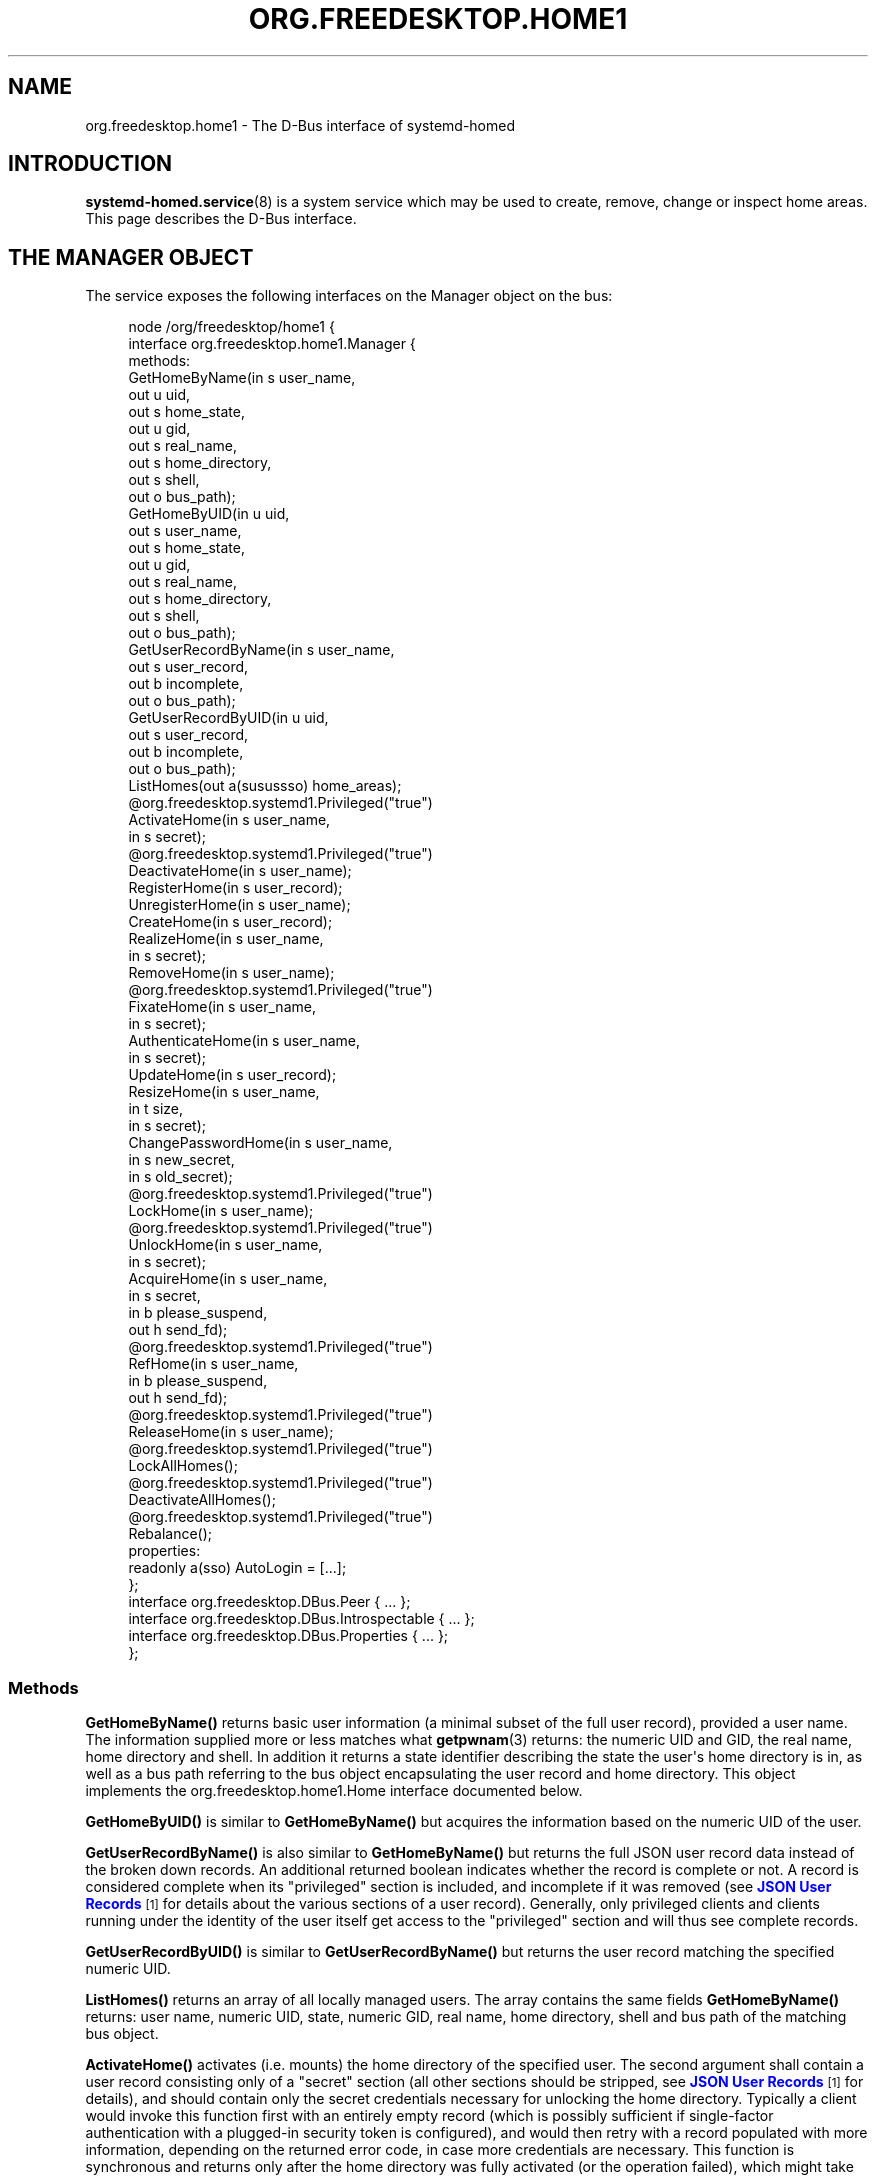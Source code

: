 '\" t
.TH "ORG\&.FREEDESKTOP\&.HOME1" "5" "" "systemd 251" "org.freedesktop.home1"
.\" -----------------------------------------------------------------
.\" * Define some portability stuff
.\" -----------------------------------------------------------------
.\" ~~~~~~~~~~~~~~~~~~~~~~~~~~~~~~~~~~~~~~~~~~~~~~~~~~~~~~~~~~~~~~~~~
.\" http://bugs.debian.org/507673
.\" http://lists.gnu.org/archive/html/groff/2009-02/msg00013.html
.\" ~~~~~~~~~~~~~~~~~~~~~~~~~~~~~~~~~~~~~~~~~~~~~~~~~~~~~~~~~~~~~~~~~
.ie \n(.g .ds Aq \(aq
.el       .ds Aq '
.\" -----------------------------------------------------------------
.\" * set default formatting
.\" -----------------------------------------------------------------
.\" disable hyphenation
.nh
.\" disable justification (adjust text to left margin only)
.ad l
.\" -----------------------------------------------------------------
.\" * MAIN CONTENT STARTS HERE *
.\" -----------------------------------------------------------------
.SH "NAME"
org.freedesktop.home1 \- The D\-Bus interface of systemd\-homed
.SH "INTRODUCTION"
.PP
\fBsystemd-homed.service\fR(8)
is a system service which may be used to create, remove, change or inspect home areas\&. This page describes the D\-Bus interface\&.
.SH "THE MANAGER OBJECT"
.PP
The service exposes the following interfaces on the Manager object on the bus:
.sp
.if n \{\
.RS 4
.\}
.nf
node /org/freedesktop/home1 {
  interface org\&.freedesktop\&.home1\&.Manager {
    methods:
      GetHomeByName(in  s user_name,
                    out u uid,
                    out s home_state,
                    out u gid,
                    out s real_name,
                    out s home_directory,
                    out s shell,
                    out o bus_path);
      GetHomeByUID(in  u uid,
                   out s user_name,
                   out s home_state,
                   out u gid,
                   out s real_name,
                   out s home_directory,
                   out s shell,
                   out o bus_path);
      GetUserRecordByName(in  s user_name,
                          out s user_record,
                          out b incomplete,
                          out o bus_path);
      GetUserRecordByUID(in  u uid,
                         out s user_record,
                         out b incomplete,
                         out o bus_path);
      ListHomes(out a(susussso) home_areas);
      @org\&.freedesktop\&.systemd1\&.Privileged("true")
      ActivateHome(in  s user_name,
                   in  s secret);
      @org\&.freedesktop\&.systemd1\&.Privileged("true")
      DeactivateHome(in  s user_name);
      RegisterHome(in  s user_record);
      UnregisterHome(in  s user_name);
      CreateHome(in  s user_record);
      RealizeHome(in  s user_name,
                  in  s secret);
      RemoveHome(in  s user_name);
      @org\&.freedesktop\&.systemd1\&.Privileged("true")
      FixateHome(in  s user_name,
                 in  s secret);
      AuthenticateHome(in  s user_name,
                       in  s secret);
      UpdateHome(in  s user_record);
      ResizeHome(in  s user_name,
                 in  t size,
                 in  s secret);
      ChangePasswordHome(in  s user_name,
                         in  s new_secret,
                         in  s old_secret);
      @org\&.freedesktop\&.systemd1\&.Privileged("true")
      LockHome(in  s user_name);
      @org\&.freedesktop\&.systemd1\&.Privileged("true")
      UnlockHome(in  s user_name,
                 in  s secret);
      AcquireHome(in  s user_name,
                  in  s secret,
                  in  b please_suspend,
                  out h send_fd);
      @org\&.freedesktop\&.systemd1\&.Privileged("true")
      RefHome(in  s user_name,
              in  b please_suspend,
              out h send_fd);
      @org\&.freedesktop\&.systemd1\&.Privileged("true")
      ReleaseHome(in  s user_name);
      @org\&.freedesktop\&.systemd1\&.Privileged("true")
      LockAllHomes();
      @org\&.freedesktop\&.systemd1\&.Privileged("true")
      DeactivateAllHomes();
      @org\&.freedesktop\&.systemd1\&.Privileged("true")
      Rebalance();
    properties:
      readonly a(sso) AutoLogin = [\&.\&.\&.];
  };
  interface org\&.freedesktop\&.DBus\&.Peer { \&.\&.\&. };
  interface org\&.freedesktop\&.DBus\&.Introspectable { \&.\&.\&. };
  interface org\&.freedesktop\&.DBus\&.Properties { \&.\&.\&. };
};
    
.fi
.if n \{\
.RE
.\}



























.SS "Methods"
.PP
\fBGetHomeByName()\fR
returns basic user information (a minimal subset of the full user record), provided a user name\&. The information supplied more or less matches what
\fBgetpwnam\fR(3)
returns: the numeric UID and GID, the real name, home directory and shell\&. In addition it returns a state identifier describing the state the user\*(Aqs home directory is in, as well as a bus path referring to the bus object encapsulating the user record and home directory\&. This object implements the
org\&.freedesktop\&.home1\&.Home
interface documented below\&.
.PP
\fBGetHomeByUID()\fR
is similar to
\fBGetHomeByName()\fR
but acquires the information based on the numeric UID of the user\&.
.PP
\fBGetUserRecordByName()\fR
is also similar to
\fBGetHomeByName()\fR
but returns the full JSON user record data instead of the broken down records\&. An additional returned boolean indicates whether the record is complete or not\&. A record is considered complete when its
"privileged"
section is included, and incomplete if it was removed (see
\m[blue]\fBJSON User Records\fR\m[]\&\s-2\u[1]\d\s+2
for details about the various sections of a user record)\&. Generally, only privileged clients and clients running under the identity of the user itself get access to the
"privileged"
section and will thus see complete records\&.
.PP
\fBGetUserRecordByUID()\fR
is similar to
\fBGetUserRecordByName()\fR
but returns the user record matching the specified numeric UID\&.
.PP
\fBListHomes()\fR
returns an array of all locally managed users\&. The array contains the same fields
\fBGetHomeByName()\fR
returns: user name, numeric UID, state, numeric GID, real name, home directory, shell and bus path of the matching bus object\&.
.PP
\fBActivateHome()\fR
activates (i\&.e\&. mounts) the home directory of the specified user\&. The second argument shall contain a user record consisting only of a
"secret"
section (all other sections should be stripped, see
\m[blue]\fBJSON User Records\fR\m[]\&\s-2\u[1]\d\s+2
for details), and should contain only the secret credentials necessary for unlocking the home directory\&. Typically a client would invoke this function first with an entirely empty record (which is possibly sufficient if single\-factor authentication with a plugged\-in security token is configured), and would then retry with a record populated with more information, depending on the returned error code, in case more credentials are necessary\&. This function is synchronous and returns only after the home directory was fully activated (or the operation failed), which might take some time\&. Clients must be prepared for that, and typically should extend the D\-Bus method call timeout accordingly\&. This method is equivalent to the
\fBActivate()\fR
method on the
org\&.freedesktop\&.home1\&.Home
interface documented below, but may be called on the manager object and takes a user name as additional argument, instead\&.
.PP
\fBDeactivateHome()\fR
deactivates (i\&.e\&. unmounts) the home directory of the specified user\&. It is equivalent to the
\fBDeactivate()\fR
method on the
org\&.freedesktop\&.home1\&.Home
interface documented below\&.
.PP
\fBRegisterHome()\fR
registers a new home directory locally\&. It receives the JSON user record as only argument (which typically excludes the
"secret"
section)\&. Registering a home directory just makes the user record known to the system, it does not create a home directory or such (which is expected to exist already, or created later)\&. This operation is useful to register home directories locally that are not located where
systemd\-homed\&.service
would find them automatically\&.
.PP
\fBUnregisterHome()\fR
unregisters an existing home directory\&. It takes a user name as argument and undoes what
\fBRegisterHome()\fR
does\&. It does not attempt to remove the home directory itself, it just unregisters it with the local system\&. Note that if the home directory is placed where
systemd\-homed\&.service
looks for home directories anyway this call will only undo fixation (see below), but the record will remain known to
systemd\-homed\&.service
and be listed among known records\&. Since the user record is embedded into the home directory this operation generally does not discard data belonging to the user or their record\&. This method is equivalent to
\fBUnregister()\fR
on the
org\&.freedesktop\&.home1\&.Home
interface\&.
.PP
\fBCreateHome()\fR
registers and creates a new home directory\&. This takes a fully specified JSON user record as argument (including the
"secret"
section)\&. This registers the user record locally and creates a home directory matching it, depending on the settings specified in the record in combination with local configuration\&.
.PP
\fBRealizeHome()\fR
creates a home directory whose user record is already registered locally\&. This takes a user name plus a user record consisting only of the
"secret"
section\&. Invoking
\fBRegisterHome()\fR
followed by
\fBRealizeHome()\fR
is mostly equivalent to calling
\fBCreateHome()\fR, except that the latter combines the two in atomic fashion\&. This method is equivalent to
\fBRealize()\fR
on the
org\&.freedesktop\&.home1\&.Home
interface\&.
.PP
\fBRemoveHome()\fR
unregisters a user record locally, and removes the home directory belonging to it, if it is accessible\&. It takes a user name as argument\&. This method is equivalent to
\fBRemove()\fR
on the
org\&.freedesktop\&.home1\&.Home
interface\&.
.PP
\fBFixateHome()\fR
"fixates"
an automatically discovered home directory\&.
systemd\-homed\&.service
automatically discovers home directories dropped in our plugged in and adds them to the runtime list of user records it manages\&. A user record discovered that way may be
"fixated", in which case it is copied out of the home directory, onto persistent storage, to fixate the UID/GID assignment of the record, and extract additional (typically previously encrypted) user record data from the home directory\&. A home directory mus be fixated before it can be logged into\&. This method call takes a user name and a JSON user record consisting only of the
"secret"
section as argument\&. This method is equivalent to
\fBFixate()\fR
on the
org\&.freedesktop\&.home1\&.Home
interface\&.
.PP
\fBAuthenticateHome()\fR
checks passwords or other authentication credentials associated with the home directory\&. It takes a user name and a JSON user record consisting only of the
"secret"
section as argument\&. Note that many of the other method calls authenticate the user first, in order to execute some other operation\&. This method call only authenticates and executes no further operation\&. Like
\fBActivateHome()\fR
it is usually first invoked with an empty JSON user record, which is then populated for subsequent tries with additional authentication data supplied\&. This method is equivalent to
\fBAuthenticate()\fR
on the
org\&.freedesktop\&.home1\&.Home
interface\&.
.PP
\fBUpdateHome()\fR
updates a locally registered user record\&. Takes a fully specified JSON user record as argument (including the
"secret"
section)\&. A user with a matching name and realm must be registered locally already, and the last change timestamp of the newly supplied record must be newer than the previously existing user record\&. Note this operation updates the user record only, it does not propagate passwords/authentication tokens from the user record to the storage back\-end, or resizes the storage back\-end\&. Typically a home directory is first updated, and then the password of the underlying storage updated using
\fBChangePasswordHome()\fR
as well as the storage resized using
\fBResizeHome()\fR\&. This method is equivalent to
\fBUpdate()\fR
on the
org\&.freedesktop\&.home1\&.Home
interface\&.
.PP
\fBResizeHome()\fR
resizes the storage associated with a user record\&. Takes a user name, a disk size in bytes and a user record consisting only of the
"secret"
section as argument\&. If the size is specified as
\fBUINT64_MAX\fR
the storage is resized to the size already specified in the user record\&. Typically, if the user record is updated using
\fBUpdateHome()\fR
above this is used to propagate the size configured there\-in down to the underlying storage back\-end\&. This method is equivalent to
\fBResize()\fR
on the
org\&.freedesktop\&.home1\&.Home
interface\&.
.PP
\fBChangePasswordHome()\fR
changes the passwords/authentication tokens of a home directory\&. Takes a user name, and two JSON user record objects, each consisting only of the
"secret"
section, for the old and for the new passwords/authentication tokens\&. If the user record with the new passwords/authentication token data is specified as empty the existing user record\*(Aqs settings are propagated down to the home directory storage\&. This is typically used after a user record is updated using
\fBUpdateHome()\fR
in order to propagate the secrets/authentication tokens down to the storage\&. This method is equivalent to
\fBChangePassword()\fR
on the
org\&.freedesktop\&.home1\&.Home
interface\&.
.PP
\fBLockHome()\fR
temporarily suspends access to a home directory, flushing out any cryptographic keys from memory\&. This is only supported on some back\-ends, and usually done during system suspend, in order to effectively secure home directories while the system is sleeping\&. Takes a user name as single argument\&. If an application attempts to access a home directory while it is locked it will typically freeze until the home directory is unlocked again\&. This method is equivalent to
\fBLock()\fR
on the
org\&.freedesktop\&.home1\&.Home
interface\&.
.PP
\fBUnlockHome()\fR
undoes the effect of
\fBLockHome()\fR\&. Takes a user name and a user record consisting only of the
"secret"
section as arguments\&. This method is equivalent to
\fBUnlock()\fR
on the
org\&.freedesktop\&.home1\&.Home
interface\&.
.PP
\fBAcquireHome()\fR
activates or unlocks a home directory in a reference counted mode of operation\&. Takes a user name and user record consisting only of
"secret"
section as argument\&. If the home directory is not active yet, it is activated\&. If it is currently locked it is unlocked\&. After completion a reference to the activation/unlocking of the home directory is returned via a file descriptor\&. When the last client which acquired such a file descriptor closes it the home directory is automatically deactivated again\&. This method is typically invoked when a user logs in, and the file descriptor is held until the user logs out again, thus ensuring the user\*(Aqs home directory can be unmounted automatically again in a robust fashion, when the user logs out\&. The third argument is a boolean which indicates whether the client invoking the call is able to automatically re\-authenticate when the system comes back from suspending\&. It should be set by all clients that implement a secure lock screen running outside of the user\*(Aqs context, that is brought up when the system comes back from suspend and can be used to re\-acquire the credentials to unlock the user\*(Aqs home directory\&. If a home directory has at least one client with an open reference to the home directory that does not support this it is not suspended automatically at system suspend, otherwise it is\&. This method is equivalent to
\fBAcquire()\fR
on the
org\&.freedesktop\&.home1\&.Home
interface\&.
.PP
\fBRefHome()\fR
is similar to
\fBAcquireHome()\fR
but takes no user record with
"secret"
section, i\&.e\&. will take an additional reference to an already activated/unlocked home directory without attempting to activate/unlock it itself\&. It will fail if the home directory is not already activated\&. This method is equivalent to
\fBRef()\fR
on the
org\&.freedesktop\&.home1\&.Home
interface\&.
.PP
\fBReleaseHome()\fR
releases a home directory again, if all file descriptors referencing it are already closed, that where acquired through
\fBAcquireHome()\fR
or
\fBRefHome()\fR\&. Note that this call does not actually cause the deactivation of the home directory (which happens automatically when the last referencing file descriptor is closed), but is simply a synchronization mechanism that allows delaying of the user session\*(Aqs termination until any triggered deactivation is completed\&. This method is equivalent to
\fBRelease()\fR
on the
org\&.freedesktop\&.home1\&.Home
interface\&.
.PP
\fBLockAllHomes()\fR
locks all active home directories that only have references that opted into automatic suspending during system suspend\&. This is usually invoked automatically shortly before system suspend\&.
.PP
\fBDeactivateAllHomes()\fR
deactivates all home areas that are currently active\&. This is usually invoked automatically shortly before system shutdown\&.
.PP
\fBRebalance()\fR
synchronously rebalances free disk space between home areas\&. This only executes an operation if at least one home area using the LUKS2 backend is active and has rebalancing enabled, and is otherwise a NOP\&.
.SS "Properties"
.PP
\fIAutoLogin\fR
exposes an array of structures consisting of user name, seat name and object path of an home directory object\&. All locally managed users that have the
"autoLogin"
field set are listed here, with the seat name they are associated with\&. A display manager may watch this property and pre\-fill the login screen with the users exposed this way\&.
.SH "THE HOME OBJECT"
.sp
.if n \{\
.RS 4
.\}
.nf
node /org/freedesktop/home1/home {
  interface org\&.freedesktop\&.home1\&.Home {
    methods:
      @org\&.freedesktop\&.systemd1\&.Privileged("true")
      Activate(in  s secret);
      @org\&.freedesktop\&.systemd1\&.Privileged("true")
      Deactivate();
      Unregister();
      Realize(in  s secret);
      Remove();
      @org\&.freedesktop\&.systemd1\&.Privileged("true")
      Fixate(in  s secret);
      Authenticate(in  s secret);
      Update(in  s user_record);
      Resize(in  t size,
             in  s secret);
      ChangePassword(in  s new_secret,
                     in  s old_secret);
      @org\&.freedesktop\&.systemd1\&.Privileged("true")
      Lock();
      @org\&.freedesktop\&.systemd1\&.Privileged("true")
      Unlock(in  s secret);
      @org\&.freedesktop\&.systemd1\&.Privileged("true")
      Acquire(in  s secret,
              in  b please_suspend,
              out h send_fd);
      @org\&.freedesktop\&.systemd1\&.Privileged("true")
      Ref(in  b please_suspend,
          out h send_fd);
      @org\&.freedesktop\&.systemd1\&.Privileged("true")
      Release();
    properties:
      @org\&.freedesktop\&.DBus\&.Property\&.EmitsChangedSignal("const")
      readonly s UserName = \*(Aq\&.\&.\&.\*(Aq;
      readonly u UID = \&.\&.\&.;
      readonly (suusss) UnixRecord = \&.\&.\&.;
      @org\&.freedesktop\&.DBus\&.Property\&.EmitsChangedSignal("false")
      readonly s State = \*(Aq\&.\&.\&.\*(Aq;
      @org\&.freedesktop\&.DBus\&.Property\&.EmitsChangedSignal("invalidates")
      readonly (sb) UserRecord = \&.\&.\&.;
  };
  interface org\&.freedesktop\&.DBus\&.Peer { \&.\&.\&. };
  interface org\&.freedesktop\&.DBus\&.Introspectable { \&.\&.\&. };
  interface org\&.freedesktop\&.DBus\&.Properties { \&.\&.\&. };
  interface org\&.freedesktop\&.DBus\&.ObjectManager { \&.\&.\&. };
};
    
.fi
.if n \{\
.RE
.\}























.SS "Methods"
.PP
\fBActivate()\fR,
\fBDeactivate()\fR,
\fBUnregister()\fR,
\fBRealize()\fR,
\fBRemove()\fR,
\fBFixate()\fR,
\fBAuthenticate()\fR,
\fBUpdate()\fR,
\fBResize()\fR,
\fBChangePassword()\fR,
\fBLock()\fR,
\fBUnlock()\fR,
\fBAcquire()\fR,
\fBRef()\fR,
\fBRelease()\fR
operate like their matching counterparts on the
org\&.freedesktop\&.home1\&.Manager
interface (see above)\&. The main difference is that they are methods of the home directory objects, and hence carry no additional user name parameter\&. Which of the two flavors of methods to call depends on the handles to the user known on the client side: if only the user name is known, it\*(Aqs preferable to use the methods on the manager object since they operate with user names only\&. If however the home object path was already acquired some way it is preferable to operate on the
org\&.freedesktop\&.home1\&.Home
objects instead\&.
.SS "Properties"
.PP
\fIUserName\fR
contains the user name of the user account/home directory\&.
.PP
\fIUID\fR
contains the numeric UNIX UID of the user account\&.
.PP
\fIUnixRecord\fR
contains a structure encapsulating the six fields a
struct passwd
typically contains (the password field is suppressed)\&.
.PP
\fIState\fR
exposes the current state home the home directory\&.
.PP
\fIUserRecord\fR
contains the full JSON user record string of the user account\&.
.SH "VERSIONING"
.PP
These D\-Bus interfaces follow
\m[blue]\fBthe usual interface versioning guidelines\fR\m[]\&\s-2\u[2]\d\s+2\&.
.SH "SEE ALSO"
.PP
\fBsystemd\fR(1),
\fBsystemd-homed.service\fR(8),
\fBhomectl\fR(1)
.SH "NOTES"
.IP " 1." 4
JSON User Records
.RS 4
\%https://systemd.io/USER_RECORD
.RE
.IP " 2." 4
the usual interface versioning guidelines
.RS 4
\%http://0pointer.de/blog/projects/versioning-dbus.html
.RE
